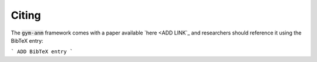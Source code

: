 ..

Citing
======
The :code:`gym-anm` framework comes with a paper available `here <ADD LINK`_ and researchers should reference it using
the BibTeX entry:

```
ADD BibTeX entry
```